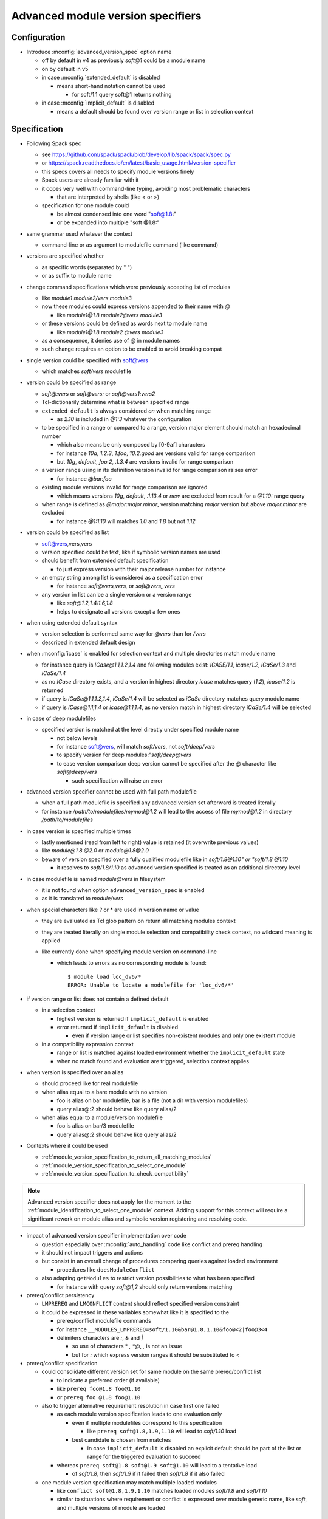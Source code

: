 .. _advanced-module-version-specifiers:

Advanced module version specifiers
==================================

Configuration
-------------

- Introduce :mconfig:`advanced_version_spec` option name

  - off by default in v4 as previously *soft@1* could be a module name
  - on by default in v5
  - in case :mconfig:`extended_default` is disabled

    - means short-hand notation cannot be used

      - for soft/1.1 query soft@1 returns nothing

  - in case :mconfig:`implicit_default` is disabled

    - means a default should be found over version range or list in selection context

Specification
-------------

- Following Spack spec

  - see https://github.com/spack/spack/blob/develop/lib/spack/spack/spec.py
  - or https://spack.readthedocs.io/en/latest/basic_usage.html#version-specifier
  - this specs covers all needs to specify module versions finely
  - Spack users are already familiar with it
  - it copes very well with command-line typing, avoiding most problematic characters

    - that are interpreted by shells (like < or >)

  - specification for one module could

    - be almost condensed into one word "soft@1.8:"
    - or be expanded into multiple "soft @1.8:"

- same grammar used whatever the context

  - command-line or as argument to modulefile command (like command)

- versions are specified whether

  - as specific words (separated by " ")
  - or as suffix to module name

- change command specifications which were previously accepting list of modules

  - like *module1 module2/vers module3*
  - now these modules could express versions appended to their name with *@*

    - like *module1@1.8 module2@vers module3*

  - or these versions could be defined as words next to module name

    - like *module1@1.8 module2 @vers module3*

  - as a consequence, it denies use of *@* in module names
  - such change requires an option to be enabled to avoid breaking compat

- single version could be specified with soft@vers

  - which matches *soft/vers* modulefile

- version could be specified as range

  - *soft@:vers* or *soft@vers:* or *soft@vers1:vers2*
  - Tcl-dictionarily determine what is between specified range
  - ``extended_default`` is always considered *on* when matching range

    - as *2.10* is included in *@1:3* whatever the configuration

  - to be specified in a range or compared to a range, version major element should match an hexadecimal number

    - which also means be only composed by [0-9af] characters
    - for instance *10a*, *1.2.3*, *1.foo*, *10.2.good* are versions valid for range comparison
    - but *10g*, *default*, *foo.2*, *.1.3.4* are versions invalid for range comparison

  - a version range using in its definition version invalid for range comparison raises error

    - for instance *@bar:foo*

  - existing module versions invalid for range comparison are ignored

    - which means versions *10g*, *default*, *.1.13.4* or *new* are excluded from result for a *@1.10:* range query

  - when range is defined as *@major:major.minor*, version matching *major* version but above *major.minor* are excluded

    - for instance *@1:1.10* will matches *1.0* and *1.8* but not *1.12*

- version could be specified as list

  - soft@vers,vers,vers
  - version specified could be text, like if symbolic version names are used
  - should benefit from extended default specification

    - to just express version with their major release number for instance

  - an empty string among list is considered as a specification error

    - for instance *soft@vers,vers,* or *soft@vers,,vers*

  - any version in list can be a single version or a version range

    - like *soft@1.2,1.4:1.6,1.8*
    - helps to designate all versions except a few ones

- when using extended default syntax

  - version selection is performed same way for *@vers* than for */vers*
  - described in extended default design

- when :mconfig:`icase` is enabled for selection context and multiple directories match module name

  - for instance query is *ICase@1.1,1.2,1.4* and following modules exist: *ICASE/1.1*, *icase/1.2*, *iCaSe/1.3* and *iCaSe/1.4*
  - as no *ICase* directory exists, and a version in highest directory *icase* matches query (*1.2*), *icase/1.2* is returned
  - if query is *iCaSe@1.1,1.2,1.4*, *iCaSe/1.4* will be selected as *iCaSe* directory matches query module name
  - if query is *ICase@1.1,1.4* or *icase@1.1,1.4*, as no version match in highest directory *iCaSe/1.4* will be selected

- in case of deep modulefiles

  - specified version is matched at the level directly under specified module name

    - not below levels
    - for instance soft@vers, will match *soft/vers*, not *soft/deep/vers*
    - to specify version for deep modules:*"soft/deep@vers*
    - to ease version comparison deep version cannot be specified after the *@* character like *soft@deep/vers*

      - such specification will raise an error

- advanced version specifier cannot be used with full path modulefile

  - when a full path modulefile is specified any advanced version set afterward is treated literally
  - for instance */path/to/modulefiles/mymod@1.2* will lead to the access of file *mymod@1.2* in directory */path/to/modulefiles*

- in case version is specified multiple times

  - lastly mentioned (read from left to right) value is retained (it overwrite previous values)
  - like *module@1.8 @2.0* or *module@1.8@2.0*
  - beware of version specified over a fully qualified modulefile like in *soft/1.8@1.10" or "soft/1.8 @1.10*

    - it resolves to *soft/1.8/1.10* as advanced version specified is treated as an additional directory level

- in case modulefile is named *module@vers* in filesystem

  - it is not found when option ``advanced_version_spec`` is enabled
  - as it is translated to *module/vers*

- when special characters like *?* or \* are used in version name or value

  - they are evaluated as Tcl glob pattern on return all matching modules context
  - they are treated literally on single module selection and compatibility check context, no wildcard meaning is applied
  - like currently done when specifying module version on command-line

    - which leads to errors as no corresponding module is found::

        $ module load loc_dv6/*
        ERROR: Unable to locate a modulefile for 'loc_dv6/*'

- if version range or list does not contain a defined default

  - in a selection context

    - highest version is returned if ``implicit_default`` is enabled
    - error returned if ``implicit_default`` is disabled

      - even if version range or list specifies non-existent modules and only one existent module

  - in a compatibility expression context

    - range or list is matched against loaded environment whether the ``implicit_default`` state
    - when no match found and evaluation are triggered, selection context applies

- when version is specified over an alias

  - should proceed like for real modulefile
  - when alias equal to a bare module with no version

    - foo is alias on bar modulefile, bar is a file (not a dir with version modulefiles)
    - query alias@:2 should behave like query alias/2

  - when alias equal to a module/version modulefile

    - foo is alias on bar/3 modulefile
    - query alias@:2 should behave like query alias/2

- Contexts where it could be used

  - :ref:`module_version_specification_to_return_all_matching_modules`
  - :ref:`module_version_specification_to_select_one_module`
  - :ref:`module_version_specification_to_check_compatibility`

.. note:: Advanced version specifier does not apply for the moment to the
   :ref:`module_identification_to_select_one_module` context. Adding support
   for this context will require a significant rework on module alias and
   symbolic version registering and resolving code.

- impact of advanced version specifier implementation over code

  - question especially over :mconfig:`auto_handling` code like conflict and prereq handling
  - it should not impact triggers and actions
  - but consist in an overall change of procedures comparing queries against loaded environment

    - procedures like ``doesModuleConflict``

  - also adapting ``getModules`` to restrict version possibilities to what has been specified

    - for instance with query *soft@1,2* should only return versions matching

- prereq/conflict persistency

  - ``LMPREREQ`` and ``LMCONFLICT`` content should reflect specified version constraint
  - it could be expressed in these variables somewhat like it is specified to the

    - prereq/conflict modulefile commands
    - for instance ``__MODULES_LMPREREQ=soft/1.10&bar@1.8,1.10&foo@<2|foo@3<4``
    - delimiters characters are *:*, *&* and *|*

      - so use of characters * *, *@*, *,* is not an issue
      - but for *:* which express version ranges it should be substituted to *<*

- prereq/conflict specification

  - could consolidate different version set for same module on the same prereq/conflict list

    - to indicate a preferred order (if available)
    - like ``prereq foo@1.8 foo@1.10``
    - or ``prereq foo @1.8 foo@1.10``

  - also to trigger alternative requirement resolution in case first one failed

    - as each module version specification leads to one evaluation only

      - even if multiple modulefiles correspond to this specification

        - like ``prereq soft@1.8,1.9,1.10`` will lead to *soft/1.10* load

      - best candidate is chosen from matches

        - in case ``implicit_default`` is disabled an explicit default should be part of the list or range for the triggered evaluation to succeed

    - whereas ``prereq soft@1.8 soft@1.9 soft@1.10`` will lead to a tentative load

      - of *soft/1.8*, then *soft/1.9* if it failed then *soft/1.8* if it also failed

  - one module version specification may match multiple loaded modules

    - like ``conflict soft@1.8,1.9,1.10`` matches loaded modules *soft/1.8* and *soft/1.10*
    - similar to situations where requirement or conflict is expressed over module generic name, like *soft*, and multiple versions of module are loaded

Corner cases
------------

- When ``icase`` is enabled on all contexts and multiple directories match same icase module name

  - for instance following modules exist: *ICASE/1.1*, *icase/1.2*, *iCaSe/1.3* and *iCaSe/1.4*
  - a ``module avail -i icase`` will sort *iCaSe/1.4* as the highest entry
  - however a ``module load -i icase@1.1,1.2,1.4`` command will load *icase/1.2*

    - as *icase* directory matches query and version *1.2* is found in *icase* directory

  - but a ``module load -i icase@1.1,1.4`` command will load *iCaSe/1.4*

    - as no version *1.1* nor *1.4* is found in *icase* directory

.. vim:set tabstop=2 shiftwidth=2 expandtab autoindent:
